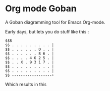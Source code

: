 * Org mode Goban

A Goban diagramming tool for Emacs Org-mode.

Early days, but lets you do stuff like this :

#+begin_src goban :file amazing.svg
$$B
$$ . . . . . . . . . |
$$ . . . . . . O . . |
$$ . . . . . . 8 6 . |
$$ . . . . 4 O 2 5 . |
$$ . . X . 9 3 1 7 . |
$$ . . . . . . . . . |
$$ . . . . . . . . . |
$$ ------------------+
#+end_src

#+RESULTS:
[[file:amazing.svg]]

Which results in this

[[file:amazing.svg]]

